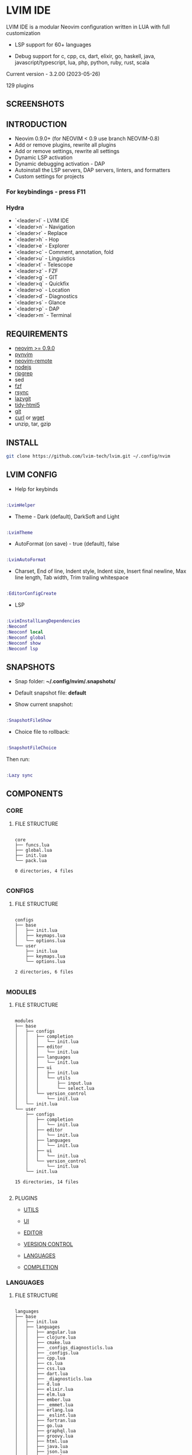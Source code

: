 *  LVIM IDE

  [[./LVIM/media/lvim-ide-logo.png]]

  LVIM IDE is a modular Neovim configuration written in LUA with full customization

  * LSP support for 60+ languages

  * Debug support for c, cpp, cs, dart, elixir, go, haskell, java, javascript/typescript, lua, php, python, ruby, rust, scala

  Current version - 3.2.00 (2023-05-26)

  129 plugins

**  SCREENSHOTS

  [[./LVIM/media/lvim-ide-screenshot_01.png]]

  [[./LVIM/media/lvim-ide-screenshot_02.png]]

  [[./LVIM/media/lvim-ide-screenshot_03.png]]

  [[./LVIM/media/lvim-ide-screenshot_04.png]]

  [[./LVIM/media/lvim-ide-screenshot_05.png]]

  [[./LVIM/media/lvim-ide-screenshot_06.png]]

  [[./LVIM/media/lvim-ide-screenshot_07.png]]

  [[./LVIM/media/lvim-ide-screenshot_08.png]]

  [[./LVIM/media/lvim-ide-screenshot_09.png]]

  [[./LVIM/media/lvim-ide-screenshot_10.png]]

  [[./LVIM/media/lvim-ide-screenshot_11.png]]

  [[./LVIM/media/lvim-ide-screenshot_12.png]]

  [[./LVIM/media/lvim-ide-screenshot_13.png]]

  [[./LVIM/media/lvim-ide-screenshot_14.png]]

  [[./LVIM/media/lvim-ide-screenshot_15.png]]

  [[./LVIM/media/lvim-ide-screenshot_16.png]]

  [[./LVIM/media/lvim-ide-screenshot_17.png]]

  [[./LVIM/media/lvim-ide-screenshot_18.png]]

**  INTRODUCTION

    * Neovim 0.9.0+ (for NEOVIM < 0.9 use branch NEOVIM-0.8)
    * Add or remove plugins, rewrite all plugins
    * Add or remove settings, rewrite all settings
    * Dynamic LSP activation
    * Dynamic debugging activation - DAP
    * Autoinstall the LSP servers, DAP servers, linters, and formatters
    * Custom settings for projects

***  For keybindings - press F11

***  Hydra

    - `<leader>l` - LVIM IDE
    - `<leader>n` - Navigation
    - `<leader>r` - Replace
    - `<leader>h` - Hop
    - `<leader>e` - Explorer
    - `<leader>c` - Comment, annotation, fold
    - `<leader>u` - Linguistics
    - `<leader>t` - Telescope
    - `<leader>z` - FZF
    - `<leader>g` - GIT
    - `<leader>q` - Quickfix
    - `<leader>o` - Location
    - `<leader>d` - Diagnostics
    - `<leader>s` - Glance
    - `<leader>p` - DAP
    - `<leader>m` - Terminal

**  REQUIREMENTS

    * [[https://github.com/neovim/neovim/wiki/Installing-Neovim][neovim >= 0.9.0]]
    * [[https://github.com/neovim/pynvim][pynvim]]
    * [[https://github.com/mhinz/neovim-remote][neovim-remote]]
    * [[https://nodejs.org/en/][nodejs]]
    * [[https://github.com/BurntSushi/ripgrep][ripgrep]]
    * sed
    * [[https://github.com/junegunn/fzf][fzf]]
    * [[https://github.com/WayneD/rsync][rsync]]
    * [[https://github.com/jesseduffield/lazygit][lazygit]]
    * [[https://github.com/htacg/tidy-html5][tidy-html5]]
    * [[https://git-scm.com/][git]]
    * [[https://curl.se/][curl]] or [[https://www.gnu.org/software/wget/][wget]]
    * unzip, tar, gzip

**  INSTALL

    #+begin_src bash
    git clone https://github.com/lvim-tech/lvim.git ~/.config/nvim
    #+end_src

**  LVIM CONFIG

    - Help for keybinds

    #+begin_src lua

    :LvimHelper

    #+end_src

    - Theme - Dark (default), DarkSoft and Light

    #+begin_src lua

    :LvimTheme

    #+end_src

    - AutoFormat (on save) - true (default), false

    #+begin_src lua

    :LvimAutoFormat

    #+end_src

    - Charset, End of line, Indent style, Indent size, Insert final newline, Max line length, Tab width, Trim trailing whitespace

    #+begin_src lua

    :EditorConfigCreate

    #+end_src

    - LSP

    #+begin_src lua

    :LvimInstallLangDependencies
    :Neoconf
    :Neoconf local
    :Neoconf global
    :Neoconf show
    :Neoconf lsp

    #+end_src

**  SNAPSHOTS

    + Snap folder: *~/.config/nvim/.snapshots/*

    + Default snapshot file: *default*

    + Show current snapshot:

    #+begin_src lua

    :SnapshotFileShow

    #+end_src


    + Choice file to rollback:

    #+begin_src lua

    :SnapshotFileChoice

    #+end_src

    Then run:

    #+begin_src lua

    :Lazy sync

    #+end_src

**  COMPONENTS

***  CORE

****  FILE STRUCTURE

    #+begin_src

    core
    ├── funcs.lua
    ├── global.lua
    ├── init.lua
    └── pack.lua

    0 directories, 4 files

    #+end_src


***  CONFIGS

****  FILE STRUCTURE

    #+begin_src

    configs
    ├── base
    │   ├── init.lua
    │   ├── keymaps.lua
    │   └── options.lua
    └── user
        ├── init.lua
        ├── keymaps.lua
        └── options.lua

    2 directories, 6 files

    #+end_src

***  MODULES

****  FILE STRUCTURE

    #+begin_src

    modules
    ├── base
    │   ├── configs
    │   │   ├── completion
    │   │   │   └── init.lua
    │   │   ├── editor
    │   │   │   └── init.lua
    │   │   ├── languages
    │   │   │   └── init.lua
    │   │   ├── ui
    │   │   │   ├── init.lua
    │   │   │   └── utils
    │   │   │       ├── input.lua
    │   │   │       └── select.lua
    │   │   └── version_control
    │   │       └── init.lua
    │   └── init.lua
    └── user
        ├── configs
        │   ├── completion
        │   │   └── init.lua
        │   ├── editor
        │   │   └── init.lua
        │   ├── languages
        │   │   └── init.lua
        │   ├── ui
        │   │   └── init.lua
        │   └── version_control
        │       └── init.lua
        └── init.lua

    15 directories, 14 files

    #+end_src

****  PLUGINS

    + [[./LVIM/modules/utils.org][UTILS]]

    + [[./LVIM/modules/ui.org][UI]]

    + [[./LVIM/modules/editor.org][EDITOR]]

    + [[./LVIM/modules/version-control.org][VERSION CONTROL]]

    + [[./LVIM/modules/languages.org][LANGUAGES]]

    + [[./LVIM/modules/completion.org][COMPLETION]]

***  LANGUAGES

****  FILE STRUCTURE

     #+begin_src

    languages
    ├── base
    │   ├── init.lua
    │   ├── languages
    │   │   ├── angular.lua
    │   │   ├── clojure.lua
    │   │   ├── cmake.lua
    │   │   ├── _configs_diagnosticls.lua
    │   │   ├── _configs.lua
    │   │   ├── cpp.lua
    │   │   ├── cs.lua
    │   │   ├── css.lua
    │   │   ├── dart.lua
    │   │   ├── _diagnosticls.lua
    │   │   ├── d.lua
    │   │   ├── elixir.lua
    │   │   ├── elm.lua
    │   │   ├── ember.lua
    │   │   ├── _emmet.lua
    │   │   ├── erlang.lua
    │   │   ├── _eslint.lua
    │   │   ├── fortran.lua
    │   │   ├── go.lua
    │   │   ├── graphql.lua
    │   │   ├── groovy.lua
    │   │   ├── html.lua
    │   │   ├── java.lua
    │   │   ├── json.lua
    │   │   ├── jsts.lua
    │   │   ├── julia.lua
    │   │   ├── kotlin.lua
    │   │   ├── latex.lua
    │   │   ├── lua.lua
    │   │   ├── markdown.lua
    │   │   ├── perl.lua
    │   │   ├── php.lua
    │   │   ├── python.lua
    │   │   ├── r.lua
    │   │   ├── ruby.lua
    │   │   ├── rust.lua
    │   │   ├── shell.lua
    │   │   ├── sql.lua
    │   │   ├── _stylelint.lua
    │   │   ├── toml.lua
    │   │   ├── vim.lua
    │   │   ├── vue.lua
    │   │   ├── xml.lua
    │   │   ├── yaml.lua
    │   └── zig.lua
    │   └── utils
    │       ├── diagnostics.lua
    │       ├── init.lua
    │       └── select.lua
    └── user
        └── init.lua

    4 directories, 50 files

     #+end_src



****  LSP SUPPORT

      + bib
      + c
      + clojure
      + cmake
      + cpp
      + cs
      + css
      + d
      + dart
      + edn
      + eelixir
      + elixir
      + elm
      + erlang
      + fortran
      + go
      + gomod
      + graphql
      + groovy
      + haskell
      + handlebars
      + html
      + java
      + javascript
      + javascript.jsx
      + javascriptreact
      + json
      + julia
      + kotlin
      + less
      + lua
      + markdown
      + mysql
      + objc
      + objcpp
      + ocaml
      + perl
      + php
      + postcss
      + python
      + r
      + rmd
      + ruby
      + rust
      + sass
      + scss
      + scala
      + sh
      + sql
      + sugarss
      + svg
      + tex
      + toml
      + typescript
      + typescript.tsx
      + typescriptreact
      + vb
      + vim
      + vue
      + xml
      + xsd
      + xsl
      + xslt
      + yaml
      + zig
      + zir

****  DEBUG SUPPORT

      + c
      + cpp
      + cs
      + dart
      + elixir
      + go
      + haskell
      + java
      + javascript/typescript
      + lua
      + php
      + python
      + ruby
      + rust
      + scala
